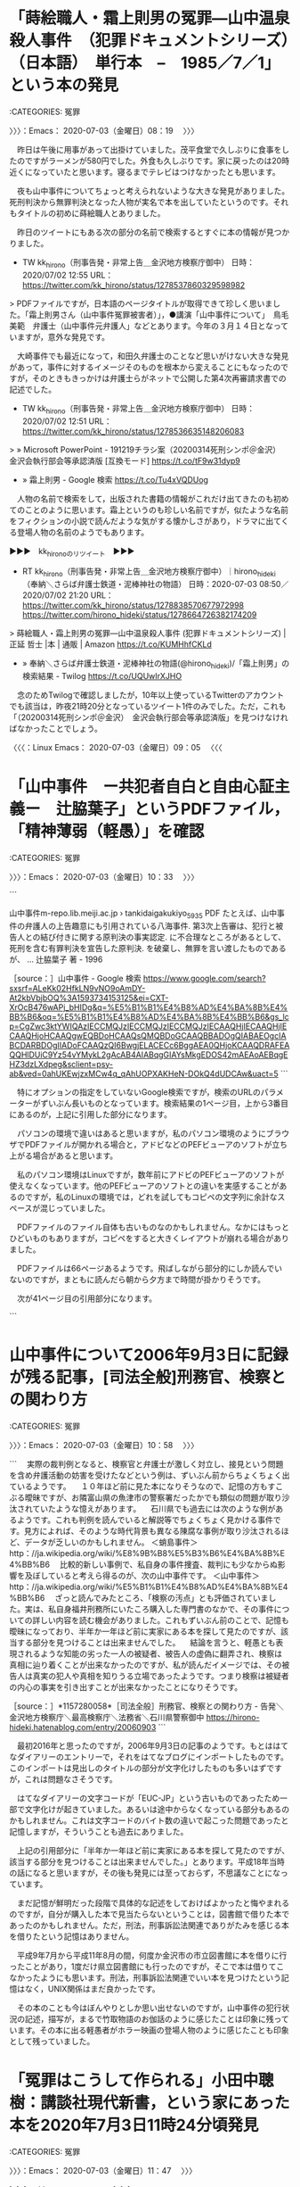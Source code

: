 * 「蒔絵職人・霜上則男の冤罪―山中温泉殺人事件　（犯罪ドキュメントシリーズ）　（日本語）　単行本　–　1985／7／1」という本の発見
  :LOGBOOK:
  CLOCK: [2020-07-03 金 08:19]--[2020-07-03 金 10:33] =>  2:14
  :END:

:CATEGORIES: 冤罪

〉〉〉：Emacs： 2020-07-03（金曜日）08：19　 〉〉〉

　昨日は午後に用事があって出掛けていました。茂平食堂で久しぶりに食事をしたのですがラーメンが580円でした。外食も久しぶりです。家に戻ったのは20時近くになっていたと思います。寝るまでテレビはつけなかったとも思います。

　夜も山中事件についてちょっと考えられないような大きな発見がありました。死刑判決から無罪判決となった人物が実名で本を出していたというのです。それもタイトルの初めに蒔絵職人とありました。

　昨日のツイートにもある次の部分の名前で検索するとすぐに本の情報が見つかりました。

- TW kk_hirono（刑事告発・非常上告＿金沢地方検察庁御中） 日時： 2020/07/02 12:55 URL： https://twitter.com/kk_hirono/status/1278537860329598982  

> PDFファイルですが，日本語のページタイトルが取得できて珍しく思いました。「霜上則男さん（山中事件冤罪被害者）」，●講演「山中事件について」　鳥毛美範　弁護士（山中事件元弁護人」などとあります。今年の３月１４日となっていますが，意外な発見です。  

　大崎事件でも最近になって，和田久弁護士のことなど思いがけない大きな発見があって，事件に対するイメージそのものを根本から変えることにもなったのですが，そのときもきっかけは弁護士らがネットで公開した第4次再審請求書での記述でした。

- TW kk_hirono（刑事告発・非常上告＿金沢地方検察庁御中） 日時： 2020/07/02 12:51 URL： https://twitter.com/kk_hirono/status/1278536635148206083  

> » Microsoft PowerPoint - 191219チラシ案（20200314死刑シンポ＠金沢）　金沢会執行部会等承認済版 [互換モード] https://t.co/tF9w31dyp9  

 - » 霜上則男 - Google 検索 https://t.co/Tu4xVQDUog

　人物の名前で検索をして，出版された書籍の情報がこれだけ出てきたのも初めてのことのように思います。霜上というのも珍しい名前ですが，似たような名前をフィクションの小説で読んだような気がする懐かしさがあり，ドラマに出てくる登場人物の名前のようでもあります。

▶▶▶　kk_hironoのリツイート　▶▶▶  

- RT kk_hirono（刑事告発・非常上告＿金沢地方検察庁御中）｜hirono_hideki（奉納＼さらば弁護士鉄道・泥棒神社の物語） 日時：2020-07-03 08:50／2020/07/02 21:20 URL： https://twitter.com/kk_hirono/status/1278838570677972998 https://twitter.com/hirono_hideki/status/1278664726382174209  

> 蒔絵職人・霜上則男の冤罪―山中温泉殺人事件 (犯罪ドキュメントシリーズ) | 正延 哲士 |本 | 通販 | Amazon https://t.co/KUMHhfCKLd  

 - » 奉納＼さらば弁護士鉄道・泥棒神社の物語(@hirono_hideki)/「霜上則男」の検索結果 - Twilog https://t.co/UQUwIrXJHO

　念のためTwilogで確認しましたが，10年以上使っているTwitterのアカウントでも該当は，昨夜21時20分となっているツイート1件のみでした。ただ，これも「（20200314死刑シンポ＠金沢）　金沢会執行部会等承認済版」を見つけなければなかったことでしょう。

〈〈〈：Linux Emacs： 2020-07-03（金曜日）09：05 　〈〈〈

* 「山中事件　ー共犯者自白と自由心証主義ー　辻脇葉子」というPDFファイル，「精神薄弱（軽愚）」を確認
  :LOGBOOK:
  CLOCK: [2020-07-03 金 10:33]--[2020-07-03 金 10:58] =>  0:25
  :END:

:CATEGORIES: 冤罪

〉〉〉：Emacs： 2020-07-03（金曜日）10：33　 〉〉〉

```

山中事件m-repo.lib.meiji.ac.jp › tankidaigakukiyo_59_35
PDF
たとえば、山中事件の弁護人の上告趣意にも引用されている八海事件. 第3次上告審は、犯行と被告人との結び付きに関する原判決の事実認定. に不合理なところがあるとして、死刑を含む有罪判決を宣告した原判決. を破棄し、無罪を言い渡したものであるが、 ...
辻脇葉子 著 - ‎1996

［source：］山中事件 - Google 検索 https://www.google.com/search?sxsrf=ALeKk02HfkLN9vNO9oAmDY-At2kbVbjbOQ%3A1593734153125&ei=CXT-XrOcB476wAPj_bHIDg&q=%E5%B1%B1%E4%B8%AD%E4%BA%8B%E4%BB%B6&oq=%E5%B1%B1%E4%B8%AD%E4%BA%8B%E4%BB%B6&gs_lcp=CgZwc3ktYWIQAzIECCMQJzIECCMQJzIECCMQJzIECAAQHjIECAAQHjIECAAQHjoHCAAQgwEQBDoHCAAQsQMQBDoGCAAQBBADOgQIABAEOgcIABCDARBDOgIIADoFCAAQzQI6BwgjELACECc6BggAEA0QHjoKCAAQDRAFEAQQHlDUiC9Yz54vYMykL2gAcAB4AIABqgGIAYsMkgEDOS42mAEAoAEBqgEHZ3dzLXdpeg&sclient=psy-ab&ved=0ahUKEwjzxMCw4q_qAhUOPXAKHeN-DOkQ4dUDCAw&uact=5
```

　特にオプションの指定をしていないGoogle検索ですが，検索のURLのパラメーターがずいぶん長いものとなっています。検索結果の1ページ目，上から3番目にあるのが，上記に引用した部分になります。

　パソコンの環境で違いはあると思いますが，私のパソコン環境のようにブラウザでPDFファイルが開かれる場合と，アドビなどのPEFビューアのソフトが立ち上がる場合があると思います。

　私のパソコン環境はLinuxですが，数年前にアドビのPEFビューアのソフトが使えなくなっています。他のPEFビューアのソフトとの違いを実感することがあるのですが，私のLinuxの環境では，どれを試してもコピペの文字列に余計なスペースが混じっていました。

　PDFファイルのファイル自体も古いものなのかもしれません。なかにはもっとひどいものもありますが，コピペをすると大きくレイアウトが崩れる場合がありました。

　PDFファイルは66ページあるようです。飛ばしながら部分的にしか読んでいないのですが，まともに読んだら朝から夕方まで時間が掛かりそうです。

　次が41ページ目の引用部分になります。

```
[8127]  % xsel -b|sed -e 's/ //g' | sed -e ':loop;N;$!b loop;s/\n/ /g'
その上、Kの知的能力は、知能水準が11歳の児童程度で、正常者との 境界線に近い精神薄弱(軽愚)でもあった。このため、取調官の誘導次 第では、容易に虚偽の自白を誘発するおそれがあり、その被影響性・被 暗示性への慎重な吟味が不可欠なケースであった。
```

　これは大きな発見になるのですが，私の古い記憶の内容が客観的資料で確認できたことになります。

〈〈〈：Linux Emacs： 2020-07-03（金曜日）10：57 　〈〈〈

* 山中事件について2006年9月3日に記録が残る記事，[司法全般]刑務官、検察との関わり方
  :LOGBOOK:
  CLOCK: [2020-07-03 金 10:58]--[2020-07-03 金 11:47] =>  0:49
  :END:

:CATEGORIES: 冤罪

〉〉〉：Emacs： 2020-07-03（金曜日）10：58　 〉〉〉

```
　実際の裁判例となると、検察官と弁護士が激しく対立し、接見という問題を含め弁護活動の妨害を受けたなどという例は、ずいぶん前からちょくちょく出ているようです。
　１０年ほど前に見た本になりそうなので、記憶の方もすこぶる曖昧ですが、お隣富山県の魚津市の警察署だったかでも類似の問題が取り沙汰されていたような憶えがあります。
　石川県でも過去には次のような例があるようです。これも判例を読んでいると解説等でちょくちょく見かける事件です。見方によれば、そのような時代背景も異なる陳腐な事例が取り沙汰されるほど、データが乏しいのかもしれません。
＜蛸島事件＞
http：//ja.wikipedia.org/wiki/%E8%9B%B8%E5%B3%B6%E4%BA%8B%E4%BB%B6
　比較的新しい事例で、私自身の事件捜査、裁判にも少なからぬ影響を及ぼしていると考えら得るのが、次の山中事件です。
＜山中事件＞
http：//ja.wikipedia.org/wiki/%E5%B1%B1%E4%B8%AD%E4%BA%8B%E4%BB%B6
　ざっと読んでみたところ、「検察の汚点」とも評価されていました。実は、私自身福井刑務所にいたころ購入した専門書のなかで、その事件についての詳しい内容を読む機会がありました。これもずいぶん前のことで、記憶も曖昧になっており、半年か一年ほど前に実家にある本を探して見たのですが、該当する部分を見つけることは出来ませんでした。
　結論を言うと、軽愚とも表現されるような知能の劣った一人の被疑者、被告人の虚偽に翻弄され、検察は真相に辿り着くことが出来なかったのですが、私が読んだイメージでは、その被告人は真実の犯人や真相を知りうる立場であったようです。つまり検察は被疑者の内心の事実を引き出すことが出来なかったことになりそうです。

［source：］*1157280058*［司法全般］刑務官、検察との関わり方 - 告発＼金沢地方検察庁＼最高検察庁＼法務省＼石川県警察御中 https://hirono-hideki.hatenablog.com/entry/20060903
```

　最初2016年と思ったのですが，2006年9月3日の記事のようです。もとははてなダイアリーのエントリーで，それをはてなブログにインポートしたものです。このインポートは見出しのタイトルの部分が文字化けしたものも多いはずですが，これは問題なさそうです。

　はてなダイアリーの文字コードが「EUC-JP」という古いものであったため一部で文字化けが起きていました。あるいは途中からなくなっている部分もあるのかもしれません。これは文字コードのバイト数の違いで起こった問題であったと記憶しますが，そういうことも過去にありました。

　上記の引用部分に「半年か一年ほど前に実家にある本を探して見たのですが、該当する部分を見つけることは出来ませんでした。」とあります。平成18年当時の話になると思いますが，その後も発見には至っておらず，不思議なことになっています。

　まだ記憶が鮮明だった段階で具体的な記述をしておけばよかったと悔やまれるのですが，自分が購入した本で見当たらないということは，図書館で借りた本であったのかもしれません。ただ，刑法，刑事訴訟法関連でありがたみを感じる本を借りたという記憶はありません。

　平成9年7月から平成11年8月の間，何度か金沢市の市立図書館に本を借りに行ったことがあり，1度だけ県立図書館にも行ったのですが，そこで本は借りてこなかったようにも思います。刑法，刑事訴訟法関連でいい本を見つけたという記憶はなく，UNIX関係はまだ良かったです。

　その本のことも今はぼんやりとしか思い出せないのですが，山中事件の犯行状況の記述，描写が，まるで竹取物語のお伽話のように感じたことは印象に残っています。その本に出る軽愚者がホラー映画の登場人物のように感じたことも印象として残っていました。

* 「冤罪はこうして作られる」小田中聰樹：講談社現代新書，という家にあった本を2020年7月3日11時24分頃発見
  :LOGBOOK:
  CLOCK: [2020-07-03 金 11:47]
  :END:

:CATEGORIES: 冤罪

〉〉〉：Emacs： 2020-07-03（金曜日）11：47　 〉〉〉

▶▶▶　kk_hironoのリツイート　▶▶▶  

- RT kk_hirono（刑事告発・非常上告＿金沢地方検察庁御中）｜s_hirono（非常上告-最高検察庁御中_ツイッター） 日時：2020-07-03 11:47／2020/07/03 11:43 URL： https://twitter.com/kk_hirono/status/1278883031877480448 https://twitter.com/s_hirono/status/1278881953198964737  

> 2020-07-03_112700＿「冤罪はこうして作られる」小田中聰樹：講談社現代新書.jpg https://t.co/IFktXJc9Ka  

▶▶▶　kk_hironoのリツイート　▶▶▶  

- RT kk_hirono（刑事告発・非常上告＿金沢地方検察庁御中）｜s_hirono（非常上告-最高検察庁御中_ツイッター） 日時：2020-07-03 11:47／2020/07/03 11:43 URL： https://twitter.com/kk_hirono/status/1278883046637232128 https://twitter.com/s_hirono/status/1278881938585972736  

> 2020-07-03_112410＿「冤罪はこうして作られる」小田中聰樹：講談社現代新書.jpg https://t.co/c760gwbADM  

▶▶▶　kk_hironoのリツイート　▶▶▶  

- RT kk_hirono（刑事告発・非常上告＿金沢地方検察庁御中）｜s_hirono（非常上告-最高検察庁御中_ツイッター） 日時：2020-07-03 11:47／2020/07/03 11:43 URL： https://twitter.com/kk_hirono/status/1278883089796616192 https://twitter.com/s_hirono/status/1278881968290009088  

> 2020-07-03_112715＿「冤罪はこうして作られる」小田中聰樹：講談社現代新書.jpg https://t.co/os7TGNAOVA  

▶▶▶　kk_hironoのリツイート　▶▶▶  

- RT kk_hirono（刑事告発・非常上告＿金沢地方検察庁御中）｜s_hirono（非常上告-最高検察庁御中_ツイッター） 日時：2020-07-03 11:47／2020/07/03 11:43 URL： https://twitter.com/kk_hirono/status/1278883111346950144 https://twitter.com/s_hirono/status/1278881983716708357  

> 2020-07-03_112750＿「冤罪はこうして作られる」小田中聰樹：講談社現代新書.jpg https://t.co/CdR6NraSFh  

　発見してすぐにスマホで写真を撮影しました。本当の目的は，軽く「殺人百科」3冊，「事件百景」1冊という本があることの確認でした。これはまだ確認をしていませんが，山中事件のこともこの4冊の文庫本のいずれかで読んだものかもしれないと考え始めたことです。

　もう一つはっきりした記憶があって，そちらは間違いなく本格的な専門書だったと記憶にあるのですが，多くて10ほど取り上げられた刑事裁判のことで，その初めの方にあった金沢市での記者のわいせつ事件のことでした。

　これは別途取り上げておきたいところですが，昨夜，Googleで時間を掛けて調べても手がかりすらつかめませんでした。記者が冤罪を主張したわいせつ事件で，その弁護団の中に初めて名前を見たのも西村依子弁護士であったと記憶にあるのです。

　他にも金沢市で刑事弁護に熱心な弁護士の名前が，その本には連ねてありました。平成9年の秋に，金沢合同法律事務所で西村依子弁護士と相談をしたとき，過去に苦い経験があるのでわいせつ関連は受けたくないというようなことを言われ，その本の内容をその場で思い出していました。

　「冤罪はこうして作られる」という本は，福井刑務所での受刑中に購入をして読んだと記憶にあったのですが，単行本として記憶にあったもので，昨日か一昨日あたりにご紹介した免田事件の本や，栃木のリンチ殺人事件の父親の手記の本と，似たような時期と記憶していました。

 - » わが子、正和よ―栃木リンチ殺人事件被害者両親の手記 | 光男, 須藤, 洋子, 須藤 |本 | 通販 | Amazon https://t.co/XNdIS6IGp7

　調べてみると，母親と思われる女性の名前も一緒になっていて，見覚えのない表紙のカバーに「須藤光男・洋子」とあります。本の内容もほとんど憶えていないのですが，母親のことはさらに記憶には残っておらず，少し不思議な気がしました。

　よく見ると，本のタイトルは「わが子、正和よ」とよく憶えているものなのですが，2001年4月1日というのは平成13年になります。私が福井刑務所にいたのは平成6年3月17日から平成9年1月18日なので，まったく時期が合いません。

　この本も家のどこかにはあると思うのですが，「私本閲読許可証」がついているか気になるところです。ついていれば，金沢刑務所で私本購入したものになります。実は「冤罪はこうして作られる」小田中聰樹：講談社現代新書，にこの「私本閲読許可証」がなかったのです。

　今のところ，「私本閲読許可証」が外れたのはみたことがありません。かなり強く糊付けされているので，無理に剥がせば跡が残るはずです。

　「2020-07-03_112715＿「冤罪はこうして作られる」小田中聰樹：講談社現代新書.jpg」は，同じ講談社現代新書の「最高裁判所」という本の「私本閲読許可証」をスマホで撮影したものです。

　未決57番とあります。受刑者のときも呼称番号はありましたが，57番という二桁のものは，このときだけであったと思います。「私本閲読許可証」の期間も平成5年7月19日から一月となっています。これは通常の単行本の閲読期間でした。

　この講談社現代新書のシリーズは，けっこうな数，購入したものがあります。法律関係と精神医学関係があります。「冤罪はこうして作られる」が定価650円，「最高裁判所」が定価600円と確認しました。手頃な購入価格で紙の質もいい感じです。

 - » https://t.co/hEEXK0Lxkh : 冤罪はこうして作られる https://t.co/BXwFq6dJqo

　上記のAmazonの商品は990円で，よく見ると「（講談社現代新書）」とありますが，デザインがまるで違ったものです。紺色をベースにしたようなシンプルなデザインですが，帯に大きな白地の文字で「これは他人の悲劇ではない！」とあるのも訴求性を感じさせます。

　福井刑務所の受刑中に購入したと思う「冤罪はこうして作られる」は，単行本というのは薄い感じの本で，サイズは文庫本のように小さくはなかったと思います。似たようなサイズの本が，今も手元にあるのですが，「デーモン君のソース探検」というような本です。

 - » デーモン君のソース探検―BSDのソースコードを探る冒険者たちのための手引き書 (BSD magazine Books) | 氷山 素子 |本 | 通販 | Amazon https://t.co/2ldsJ12MgM 梱包サイズ: 21 x 14.8 x 1.6 cm

　本のカバーのデザインも基本同じだと思います。いくらか色が明るめになっているような印象はあります。単行本となっていますが，本のサイズも情報がありました。縦が21センチ，横が14.8センチ，厚みが1.6センチなのでしょう。

〈〈〈：Linux Emacs： 2020-07-03（金曜日）12：35 　〈〈〈

